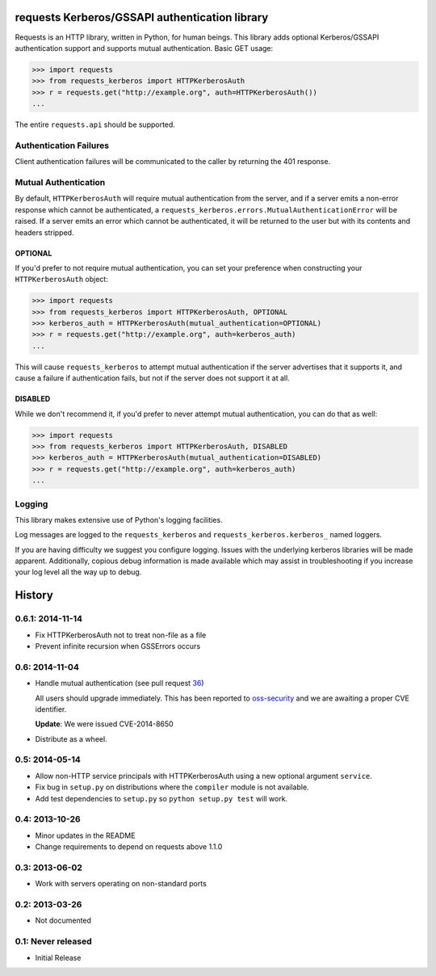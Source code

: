 requests Kerberos/GSSAPI authentication library
===============================================

Requests is an HTTP library, written in Python, for human beings. This library
adds optional Kerberos/GSSAPI authentication support and supports mutual
authentication. Basic GET usage:


.. code-block:: pycon

    >>> import requests
    >>> from requests_kerberos import HTTPKerberosAuth
    >>> r = requests.get("http://example.org", auth=HTTPKerberosAuth())
    ...

The entire ``requests.api`` should be supported.

Authentication Failures
-----------------------

Client authentication failures will be communicated to the caller by returning
the 401 response.

Mutual Authentication
---------------------

By default, ``HTTPKerberosAuth`` will require mutual authentication from the
server, and if a server emits a non-error response which cannot be
authenticated, a ``requests_kerberos.errors.MutualAuthenticationError`` will be
raised. If a server emits an error which cannot be authenticated, it will be
returned to the user but with its contents and headers stripped.

OPTIONAL
^^^^^^^^

If you'd prefer to not require mutual authentication, you can set your
preference when constructing your ``HTTPKerberosAuth`` object:

.. code-block:: pycon

    >>> import requests
    >>> from requests_kerberos import HTTPKerberosAuth, OPTIONAL
    >>> kerberos_auth = HTTPKerberosAuth(mutual_authentication=OPTIONAL)
    >>> r = requests.get("http://example.org", auth=kerberos_auth)
    ...

This will cause ``requests_kerberos`` to attempt mutual authentication if the
server advertises that it supports it, and cause a failure if authentication
fails, but not if the server does not support it at all.

DISABLED
^^^^^^^^

While we don't recommend it, if you'd prefer to never attempt mutual
authentication, you can do that as well:

.. code-block:: pycon

    >>> import requests
    >>> from requests_kerberos import HTTPKerberosAuth, DISABLED
    >>> kerberos_auth = HTTPKerberosAuth(mutual_authentication=DISABLED)
    >>> r = requests.get("http://example.org", auth=kerberos_auth)
    ...

Logging
-------

This library makes extensive use of Python's logging facilities.

Log messages are logged to the ``requests_kerberos`` and
``requests_kerberos.kerberos_`` named loggers.

If you are having difficulty we suggest you configure logging. Issues with the
underlying kerberos libraries will be made apparent. Additionally, copious debug
information is made available which may assist in troubleshooting if you
increase your log level all the way up to debug.


History
=======

0.6.1: 2014-11-14
-----------------

- Fix HTTPKerberosAuth not to treat non-file as a file

- Prevent infinite recursion when GSSErrors occurs

0.6: 2014-11-04
---------------

- Handle mutual authentication (see pull request 36_)

  All users should upgrade immediately. This has been reported to
  oss-security_ and we are awaiting a proper CVE identifier.

  **Update**: We were issued CVE-2014-8650

- Distribute as a wheel.

.. _36: https://github.com/requests/requests-kerberos/pull/36
.. _oss-security: http://www.openwall.com/lists/oss-security/

0.5: 2014-05-14
---------------

- Allow non-HTTP service principals with HTTPKerberosAuth using a new optional
  argument ``service``.

- Fix bug in ``setup.py`` on distributions where the ``compiler`` module is
  not available.

- Add test dependencies to ``setup.py`` so ``python setup.py test`` will work.

0.4: 2013-10-26
---------------

- Minor updates in the README
- Change requirements to depend on requests above 1.1.0

0.3: 2013-06-02
---------------

- Work with servers operating on non-standard ports

0.2: 2013-03-26
---------------

- Not documented

0.1: Never released
-------------------

- Initial Release


